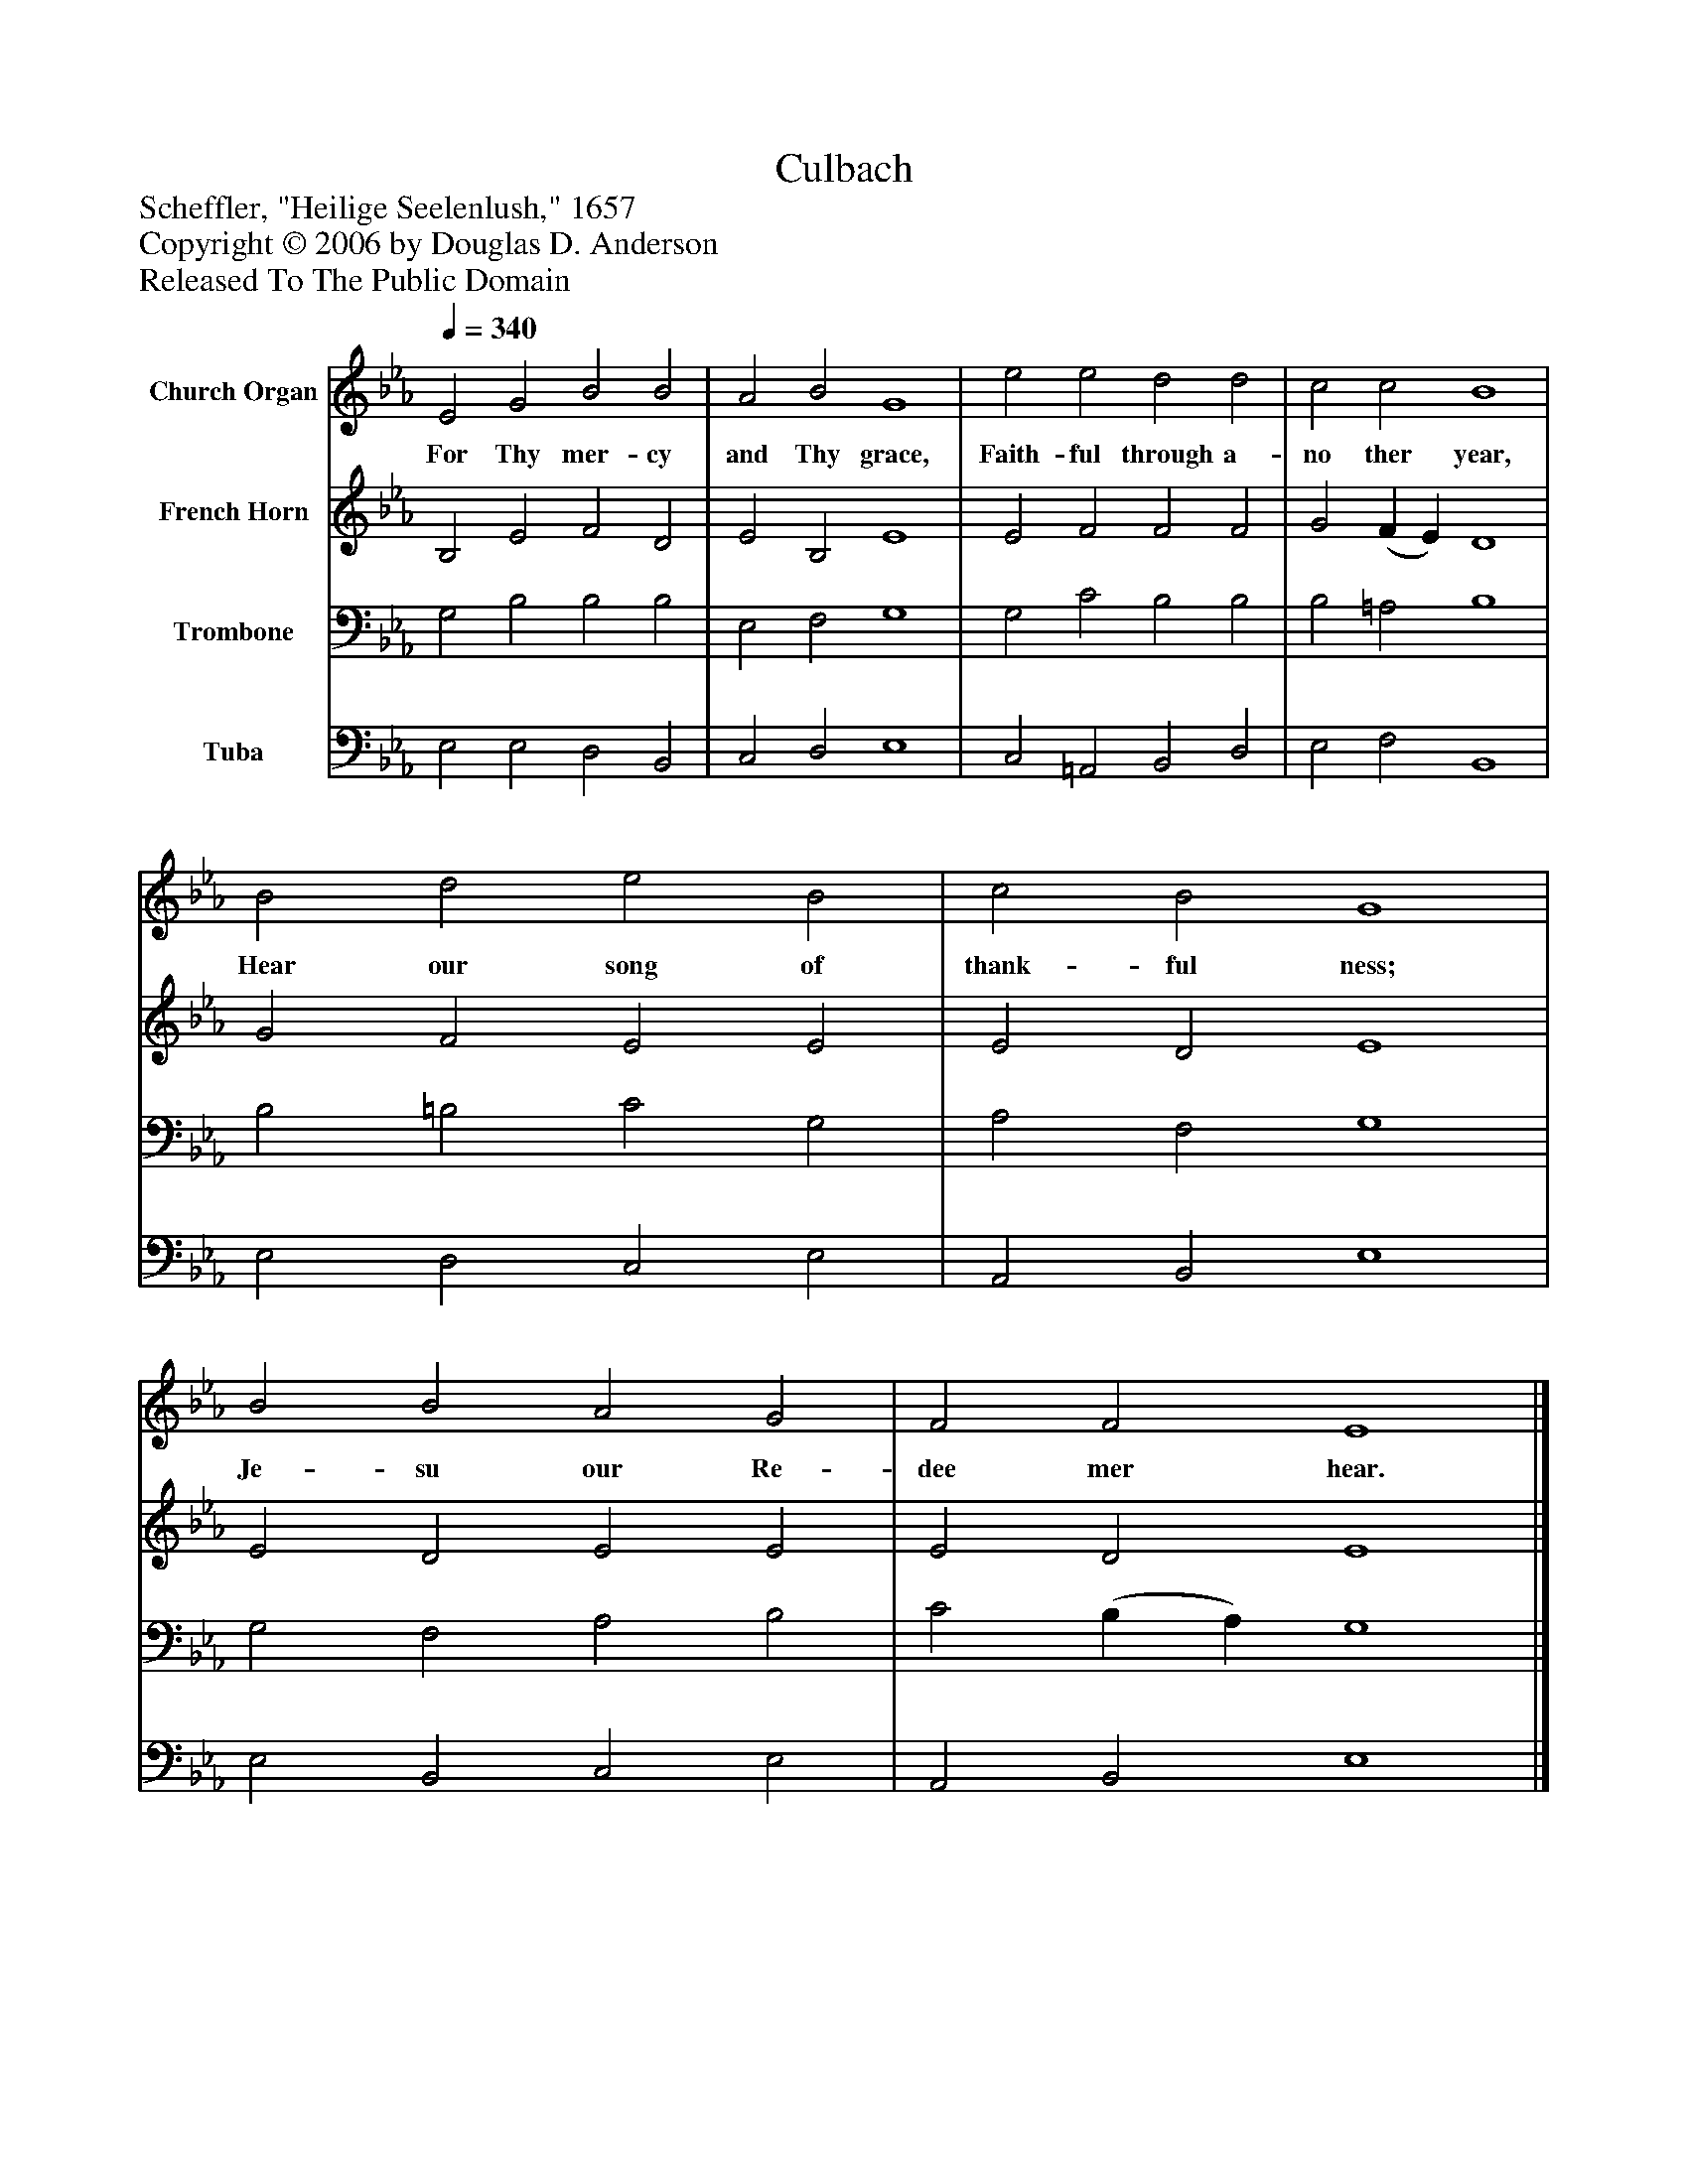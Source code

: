 %%abc-creator mxml2abc 1.4
%%abc-version 2.0
%%continueall true
%%titletrim true
%%titleformat A-1 T C1, Z-1, S-1
X: 0
T: Culbach
Z: Scheffler, "Heilige Seelenlush," 1657
Z: Copyright © 2006 by Douglas D. Anderson
Z: Released To The Public Domain
L: 1/4
M: none
Q: 1/4=340
V: P1 name="Church Organ"
%%MIDI program 1 19
V: P2 name="French Horn"
%%MIDI program 2 60
V: P3 name="Trombone"
%%MIDI program 3 57
V: P4 name="Tuba"
%%MIDI program 4 58
K: Eb
[V: P1]  E2 G2 B2 B2 | A2 B2 G4 | e2 e2 d2 d2 | c2 c2 B4 | B2 d2 e2 B2 | c2 B2 G4 | B2 B2 A2 G2 | F2 F2 E4|]
w: For Thy mer- cy and Thy grace, Faith- ful through a- no ther year, Hear our song of thank- ful ness; Je- su our Re- dee mer hear.
[V: P2]  B,2 E2 F2 D2 | E2 B,2 E4 | E2 F2 F2 F2 | G2 (F E) D4 | G2 F2 E2 E2 | E2 D2 E4 | E2 D2 E2 E2 | E2 D2 E4|]
[V: P3]  G,2 B,2 B,2 B,2 | E,2 F,2 G,4 | G,2 C2 B,2 B,2 | B,2 =A,2 B,4 | B,2 =B,2 C2 G,2 | A,2 F,2 G,4 | G,2 F,2 A,2 B,2 | C2 (B, A,) G,4|]
[V: P4]  E,2 E,2 D,2 B,,2 | C,2 D,2 E,4 | C,2 =A,,2 B,,2 D,2 | E,2 F,2 B,,4 | E,2 D,2 C,2 E,2 | A,,2 B,,2 E,4 | E,2 B,,2 C,2 E,2 | A,,2 B,,2 E,4|]


